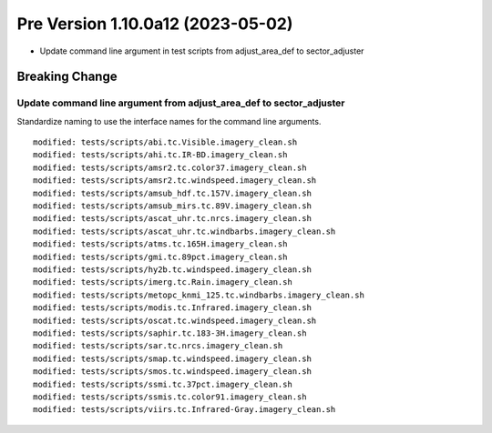 Pre Version 1.10.0a12 (2023-05-02)
**********************************

* Update command line argument in test scripts from
  adjust_area_def to sector_adjuster

Breaking Change
===============

Update command line argument from adjust_area_def to sector_adjuster
--------------------------------------------------------------------

Standardize naming to use the interface names for the command line arguments.

::

  modified: tests/scripts/abi.tc.Visible.imagery_clean.sh
  modified: tests/scripts/ahi.tc.IR-BD.imagery_clean.sh
  modified: tests/scripts/amsr2.tc.color37.imagery_clean.sh
  modified: tests/scripts/amsr2.tc.windspeed.imagery_clean.sh
  modified: tests/scripts/amsub_hdf.tc.157V.imagery_clean.sh
  modified: tests/scripts/amsub_mirs.tc.89V.imagery_clean.sh
  modified: tests/scripts/ascat_uhr.tc.nrcs.imagery_clean.sh
  modified: tests/scripts/ascat_uhr.tc.windbarbs.imagery_clean.sh
  modified: tests/scripts/atms.tc.165H.imagery_clean.sh
  modified: tests/scripts/gmi.tc.89pct.imagery_clean.sh
  modified: tests/scripts/hy2b.tc.windspeed.imagery_clean.sh
  modified: tests/scripts/imerg.tc.Rain.imagery_clean.sh
  modified: tests/scripts/metopc_knmi_125.tc.windbarbs.imagery_clean.sh
  modified: tests/scripts/modis.tc.Infrared.imagery_clean.sh
  modified: tests/scripts/oscat.tc.windspeed.imagery_clean.sh
  modified: tests/scripts/saphir.tc.183-3H.imagery_clean.sh
  modified: tests/scripts/sar.tc.nrcs.imagery_clean.sh
  modified: tests/scripts/smap.tc.windspeed.imagery_clean.sh
  modified: tests/scripts/smos.tc.windspeed.imagery_clean.sh
  modified: tests/scripts/ssmi.tc.37pct.imagery_clean.sh
  modified: tests/scripts/ssmis.tc.color91.imagery_clean.sh
  modified: tests/scripts/viirs.tc.Infrared-Gray.imagery_clean.sh
